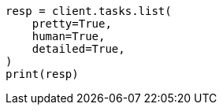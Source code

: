 // This file is autogenerated, DO NOT EDIT
// troubleshooting/common-issues/task-queue-backlog.asciidoc:51

[source, python]
----
resp = client.tasks.list(
    pretty=True,
    human=True,
    detailed=True,
)
print(resp)
----
